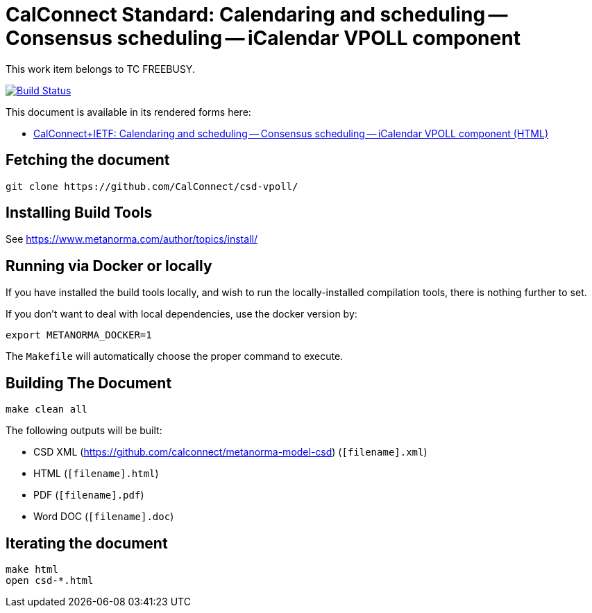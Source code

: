 :repo-name: csd-vpoll

= CalConnect Standard: Calendaring and scheduling -- Consensus scheduling -- iCalendar VPOLL component

This work item belongs to TC FREEBUSY.

image:https://travis-ci.com/CalConnect/csd-vpoll.svg?branch=master["Build Status", link="https://travis-ci.com/calconnect/csd-vpoll"]

This document is available in its rendered forms here:

* https://calconnect.github.io/csd-vpoll/[CalConnect+IETF: Calendaring and scheduling -- Consensus scheduling -- iCalendar VPOLL component (HTML)]

== Fetching the document

[source,sh]
----
git clone https://github.com/CalConnect/csd-vpoll/
----

== Installing Build Tools

See https://www.metanorma.com/author/topics/install/


== Running via Docker or locally

If you have installed the build tools locally, and wish to run the
locally-installed compilation tools, there is nothing further to set.

If you don't want to deal with local dependencies, use the docker
version by:

[source,sh]
----
export METANORMA_DOCKER=1
----

The `Makefile` will automatically choose the proper command to
execute.


== Building The Document

[source,sh]
----
make clean all
----

The following outputs will be built:

* CSD XML (https://github.com/calconnect/metanorma-model-csd) (`[filename].xml`)
* HTML (`[filename].html`)
* PDF (`[filename].pdf`)
* Word DOC (`[filename].doc`)


== Iterating the document

[source,sh]
----
make html
open csd-*.html
----

